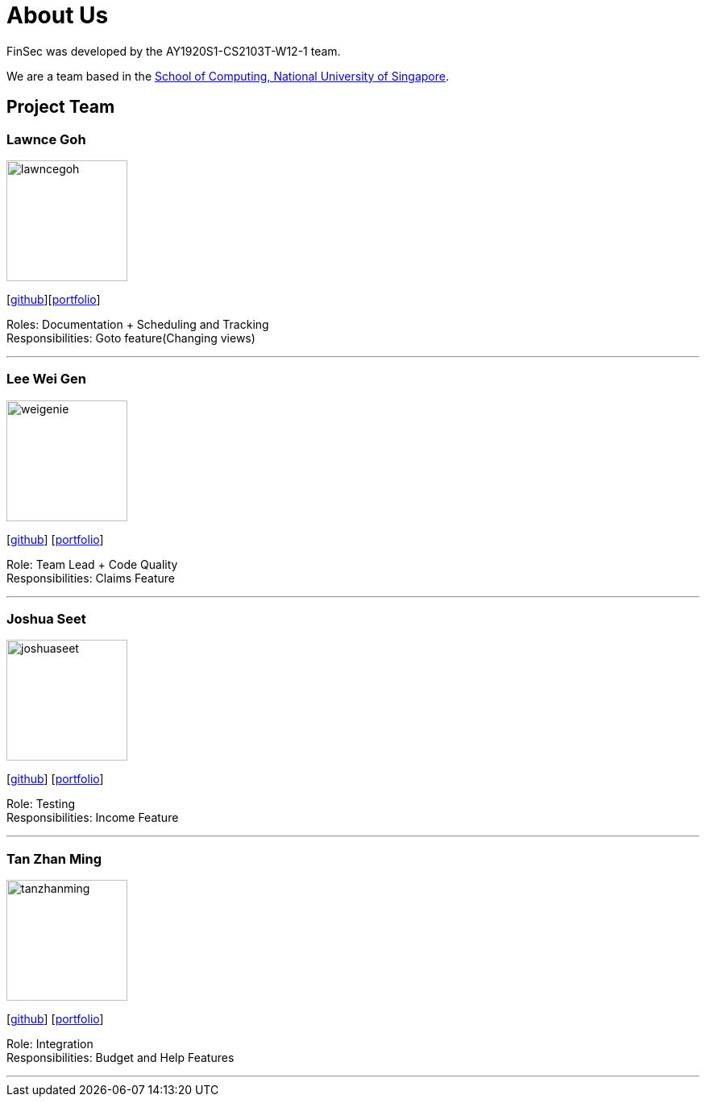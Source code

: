= About Us
:site-section: AboutUs
:relfileprefix: team/
:imagesDir: images
:stylesDir: stylesheets

FinSec was developed by the AY1920S1-CS2103T-W12-1 team. +

We are a team based in the http://www.comp.nus.edu.sg[School of Computing, National University of Singapore].

== Project Team

=== Lawnce Goh
image::lawncegoh.png[width="150", align="left"]
{empty}[https://github.com/lawncegoh[github]][<<lawncegoh#, portfolio>>]

Roles: Documentation + Scheduling and Tracking +
Responsibilities: Goto feature(Changing views)

'''

=== Lee Wei Gen
image::weigenie.png[width="150", align="left"]
{empty}[http://github.com/weigenie[github]] [<<johndoe#, portfolio>>]

Role: Team Lead + Code Quality +
Responsibilities: Claims Feature

'''

=== Joshua Seet
image::joshuaseet.png[width="150", align="left"]
{empty}[http://github.com/joshuaseetss[github]] [<<johndoe#, portfolio>>]

Role: Testing +
Responsibilities: Income Feature

'''

=== Tan Zhan Ming
image::tanzhanming.png[width="150", align="left"]
{empty}[http://https://github.com/TanZhanMing[github]] [<<johndoe#, portfolio>>]

Role: Integration +
Responsibilities: Budget and Help Features


'''
